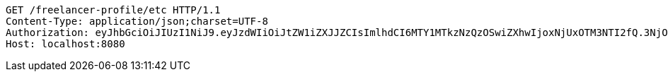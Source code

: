 [source,http,options="nowrap"]
----
GET /freelancer-profile/etc HTTP/1.1
Content-Type: application/json;charset=UTF-8
Authorization: eyJhbGciOiJIUzI1NiJ9.eyJzdWIiOiJtZW1iZXJJZCIsImlhdCI6MTY1MTkzNzQzOSwiZXhwIjoxNjUxOTM3NTI2fQ.3NjO6iUGyLIPyeqru1KusWygUualrRCRG8Kl_pBbRmI
Host: localhost:8080

----